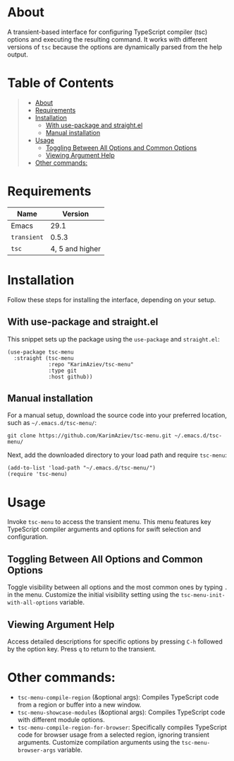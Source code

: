 #+OPTIONS: ^:nil tags:nil num:nil

* About

A transient-based interface for configuring TypeScript compiler (tsc) options and executing the resulting command. It works with different versions of =tsc= because the options are dynamically parsed from the help output.

* Table of Contents                                       :TOC_2_gh:QUOTE:
#+BEGIN_QUOTE
- [[#about][About]]
- [[#requirements][Requirements]]
- [[#installation][Installation]]
  - [[#with-use-package-and-straightel][With use-package and straight.el]]
  - [[#manual-installation][Manual installation]]
- [[#usage][Usage]]
  - [[#toggling-between-all-options-and-common-options][Toggling Between All Options and Common Options]]
  - [[#viewing-argument-help][Viewing Argument Help]]
- [[#other-commands][Other commands:]]
#+END_QUOTE

* Requirements

| Name        |         Version |
|-------------+-----------------|
| Emacs       |            29.1 |
| =transient= |           0.5.3 |
| =tsc=       | 4, 5 and higher |


* Installation

Follow these steps for installing the interface, depending on your setup.

** With use-package and straight.el
This snippet sets up the package using the =use-package= and =straight.el=:

#+begin_src elisp :eval no
(use-package tsc-menu
  :straight (tsc-menu
             :repo "KarimAziev/tsc-menu"
             :type git
             :host github))
#+end_src

** Manual installation
For a manual setup, download the source code into your preferred location, such as =~/.emacs.d/tsc-menu/=:

#+begin_src shell :eval no
git clone https://github.com/KarimAziev/tsc-menu.git ~/.emacs.d/tsc-menu/
#+end_src

Next, add the downloaded directory to your load path and require =tsc-menu=:

#+begin_src elisp :eval no
(add-to-list 'load-path "~/.emacs.d/tsc-menu/")
(require 'tsc-menu)
#+end_src


* Usage

Invoke =tsc-menu= to access the transient menu. This menu features key TypeScript compiler arguments and options for swift selection and configuration.

** Toggling Between All Options and Common Options

Toggle visibility between all options and the most common ones by typing =.= in the menu. Customize the initial visibility setting using the =tsc-menu-init-with-all-options= variable.

[[./tsc-menu-toggle-view.gif]]


** Viewing Argument Help

Access detailed descriptions for specific options by pressing =C-h= followed by the option key. Press =q= to return to the transient.


[[./tsc-menu-help.gif]]




* Other commands:
- =tsc-menu-compile-region= (&optional args): Compiles TypeScript code from a region or buffer into a new window.
- =tsc-menu-showcase-modules= (&optional args): Compiles TypeScript code with different module options.
- =tsc-menu-compile-region-for-browser=: Specifically compiles TypeScript code for browser usage from a selected region, ignoring transient arguments. Customize compilation arguments using the =tsc-menu-browser-args= variable.
